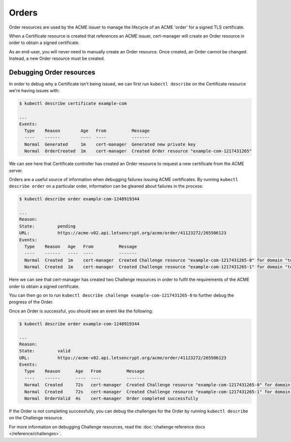 ======
Orders
======

Order resources are used by the ACME issuer to manage the lifecycle of an ACME
'order' for a signed TLS certificate.

When a Certificate resource is created that references an ACME issuer,
cert-manager will create an Order resource in order to obtain a signed
certificate.

As an end-user, you will never need to manually create an Order resource.
Once created, an Order cannot be changed. Instead, a new Order resource must be
created.

Debugging Order resources
=========================

In order to debug why a Certificate isn't being issued, we can first run
``kubectl describe`` on the Certificate resource we're having issues with:

.. code-block:: shell

    $ kubectl describe certificate example-com

    ...
    Events:
      Type    Reason        Age   From          Message
      ----    ------        ----  ----          -------
      Normal  Generated     1m    cert-manager  Generated new private key
      Normal  OrderCreated  1m    cert-manager  Created Order resource "example-com-1217431265"

We can see here that Certificate controller has created an Order resource to
request a new certificate from the ACME server.

Orders are a useful source of information when debugging failures issuing ACME
certificates. By running ``kubectl describe order`` on a particular order,
information can be gleaned about failures in the process:

.. code-block:: shell

    $ kubectl describe order example-com-1248919344

    ...
    Reason:
    State:         pending
    URL:           https://acme-v02.api.letsencrypt.org/acme/order/41123272/265506123
    Events:
      Type    Reason   Age   From          Message
      ----    ------   ----  ----          -------
      Normal  Created  1m    cert-manager  Created Challenge resource "example-com-1217431265-0" for domain "test1.example.com"
      Normal  Created  1m    cert-manager  Created Challenge resource "example-com-1217431265-1" for domain "test2.example.com"

Here we can see that cert-manager has created two Challenge resources in order
to fulfil the requirements of the ACME order to obtain a signed certificate.

You can then go on to run
``kubectl describe challenge example-com-1217431265-0`` to further debug the
progress of the Order.

Once an Order is successful, you should see an event like the following:

.. code-block:: shell

    $ kubectl describe order example-com-1248919344

    ...
    Reason:
    State:         valid
    URL:           https://acme-v02.api.letsencrypt.org/acme/order/41123272/265506123
    Events:
      Type    Reason      Age   From          Message
      ----    ------      ----  ----          -------
      Normal  Created     72s   cert-manager  Created Challenge resource "example-com-1217431265-0" for domain "test1.example.com"
      Normal  Created     72s   cert-manager  Created Challenge resource "example-com-1217431265-1" for domain "test2.example.com"
      Normal  OrderValid  4s    cert-manager  Order completed successfully

If the Order is not completing successfully, you can debug the challenges
for the Order by running ``kubectl describe`` on the Challenge resource.

For more information on debugging Challenge resources, read the
:doc:`challenge reference docs </reference/challenges>`.
